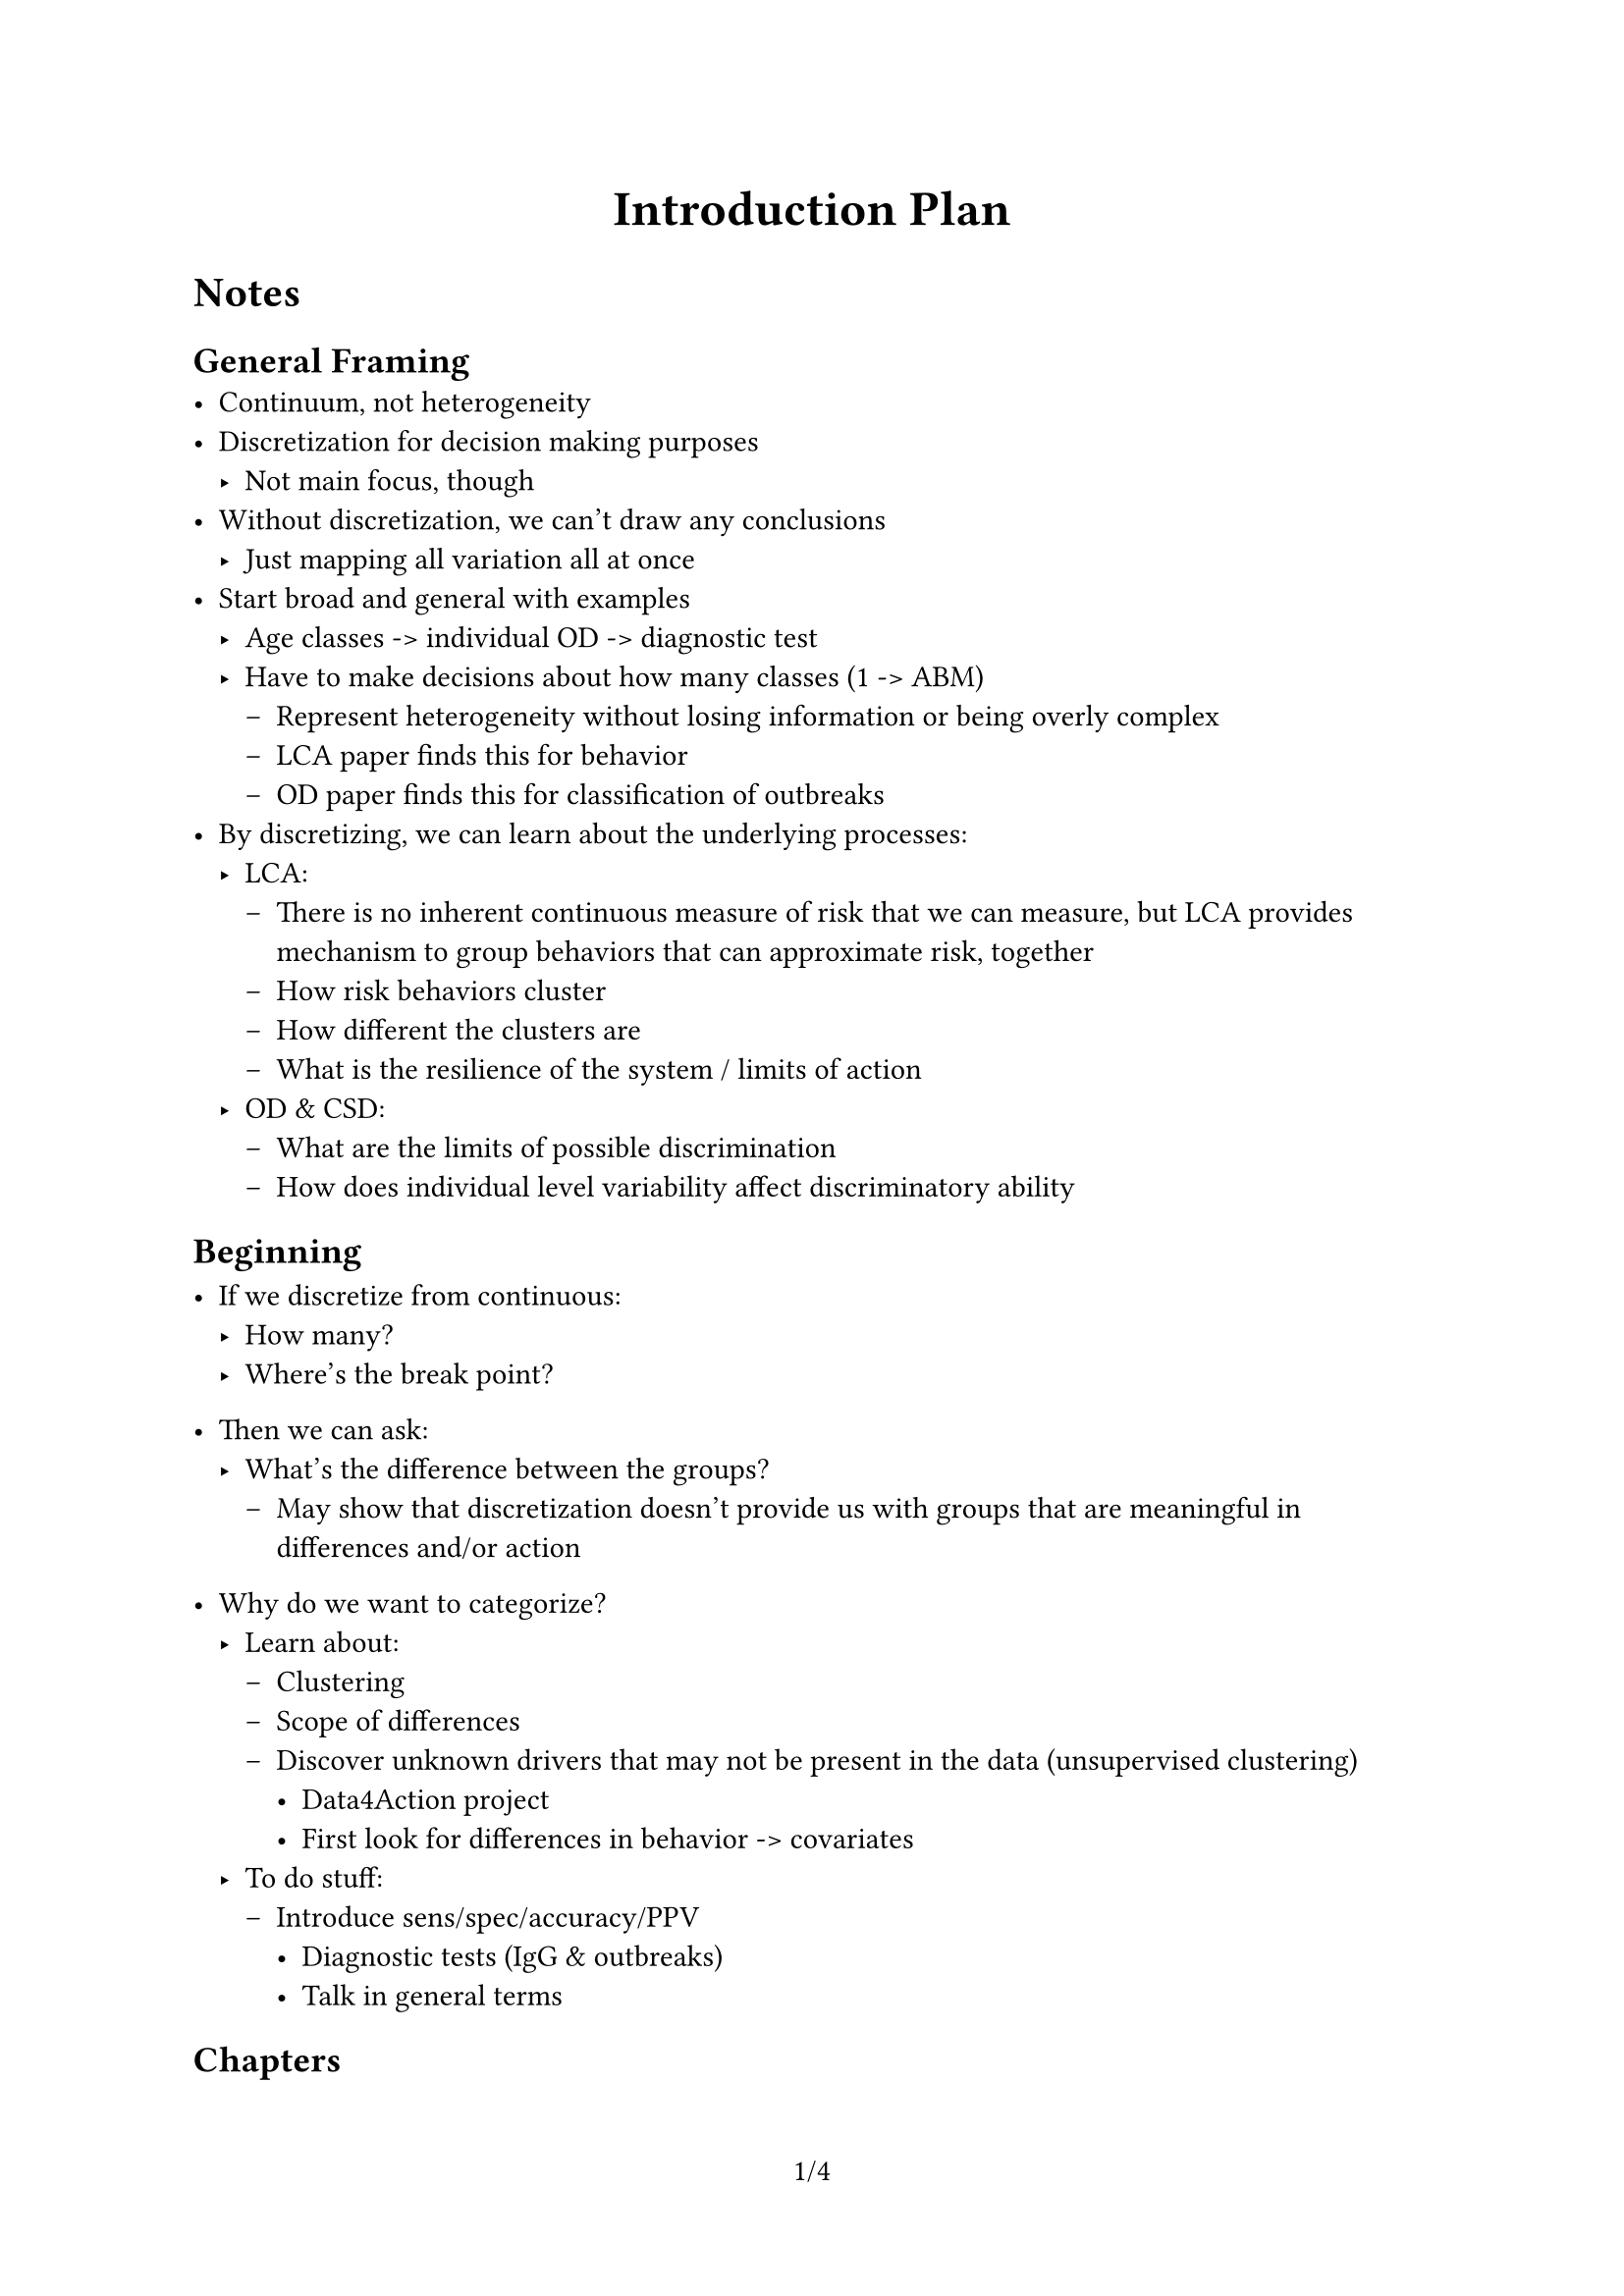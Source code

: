 #set page(numbering: "1/1")
#set quote(block: true)
#show quote: set text(style: "italic", weight: "bold")
#show quote: set align(center)
#show quote: set pad(x: 5em)

#let title = "Introduction Plan"

#set document(title: title)
#align(center, text(size: 18pt, weight: "bold")[#title])

= Notes

== General Framing
- Continuum, not heterogeneity
- Discretization for decision making purposes
    - Not main focus, though
- Without discretization, we can't draw any conclusions
    - Just mapping all variation all at once
- Start broad and general with examples
    - Age classes -> individual OD -> diagnostic test
    - Have to make decisions about how many classes (1 -> ABM)
        - Represent heterogeneity without losing information or being overly complex
        - LCA paper finds this for behavior
        - OD paper finds this for classification of outbreaks
- By discretizing, we can learn about the underlying processes:
    - LCA:
        - There is no inherent continuous measure of risk that we can measure, but LCA provides mechanism to group behaviors that can approximate risk, together
        - How risk behaviors cluster
        - How different the clusters are
        - What is the resilience of the system / limits of action
    - OD & CSD:
        - What are the limits of possible discrimination
        - How does individual level variability affect discriminatory ability



== Beginning
- If we discretize from continuous:
    - How many?
    - Where's the break point?

- Then we can ask:
    - What's the difference between the groups?
        - May show that discretization doesn't provide us with groups that are meaningful in differences and/or action

- Why do we want to categorize?
    - Learn about:
        - Clustering
        - Scope of differences
        - Discover unknown drivers that may not be present in the data (unsupervised clustering)
            - Data4Action project
            - First look for differences in behavior -> covariates
    - To do stuff:
        - Introduce sens/spec/accuracy/PPV
            - Diagnostic tests (IgG & outbreaks)
            - Talk in general terms

== Chapters
- LCA:
- OD:
    - Know discrete 2/3 groups (outbreak not present/small/large etc)
    - We have noise in the system, so want to understand PPV of an alert
        - Will depend upon the context (e.g. prevalence of outbreaks)
    - Reactive setting
- CSD:
    - Similar to OD, but anticipating risk of outbreak risk

#pagebreak()

= Principal Points

- Epidemiological triad:
    - Host
    - Agent
    - Environment
- When we think about infectious diseases and their control, we must think about each section of the triad and the interaction between them
- Many things exist on a continuum
    - Heterogeneity is about differences with respect that continuum
- Heterogeneity important for disease transmission, and how we think about disease and outbreaks, across range of scale
    - Each branch of the triad exhibits heterogeneity and the combination will result in an infection risk for an individual and the population
        - Multiple combinations of each can result in similar infection risks
    - Can broadly group the scales in which heterogeneity acts into 2 levels:
        - Individual level
            - Susceptibility to infection
                - Pharmaceutical interventions aim to address this
            - Contact patterns & exposure
            - Behavior
        - Population level
            - What tests are used - sensitivity and specificity are defined on population levels relative to deviations from true negative mean values (IgG/IgM/OD etc.)
            - Public health actions and interventions, e.g., outbreak responses, come at various levels of funding etc
            - Statistical heterogeneity indicates that different studies of the same effect will have different outcomes and need to be summarized in meta-analyses
            - Groups of individuals may respond more similarly to each other than to those in another group e.g., spatial proximity, or contact patterns by age
                - Overdispersion of $R#sub[0]$
                    - $R#sub[0]$ defined at a population level to begin with, and can vary based on any 3 of the epidemiological triad components

- Heterogeneity is impossible to comprehensively model, and typically artificial groups are defined to simplify the modeling process
    - Much like heterogeneity, discretization occurs at both the individual and population scale:
        - Individual level
            - Susceptibility/serostatus of an individual based on a binary diagnostic test
            - Compartmental models are an example as an individual's immunological status exists on a continuum but is split into S I and R compartments, for example.
    - Population level
        - How to define an outbreak
            - Outbreak definitions are incredibly important as governments and public health agencies may only have resources to deploy to a handful of locations per budgetary cycle, so incorrectly describing an outbreak can disastrous outcomes through missed infections (and it may be too late to meaningfully respond to) or opportunity costs from an inappropriately sensitive alert and response
        - Models are often made in continuous time, but observational data is often discrete - counts aggregated by each day at the minimum, and commonly weekly, biweekly, or monthly.
    - This process is called categorization, or discretization, and the process may result in groups that don't truly align with the underlying heterogeneity.
        - Important to carefully evaluate assumptions being made and think about uncertainty should be accounted for in the analysis
                - Observation
- Early models by Anderson & May assumed mean-field (homogeneous) mixing and no heterogeneity within each compartment
- As computational resources have expanded and become more common-place, it has become possible to increase model granularity: Agent-Based Models are routinely implemented in fields where heterogeneity is known to be incredibly important (STI models are often ABMs or network models)
    - Not necessarily improved predictive accuracy for respiratory infections as need far more data to parameterize the model, and many assumptions about the state of interactions still required

== Intro Summary

- Chapter 2: D4A
    - Defining heterogeneity in disease exposure rates between well-defined geographically coincident populations
    - Despite clear expectations that spatial proximity and moderate-high R0 disease in immunologically naive population would result in similar exposure rates, outcome heterogeneity is observed
        - Indicates underlying differences (heterogeneity) in behavior, given the absence of pharmaceutical interventions
- Chapter 3: LCA
    - Defining heterogeneity within a demographically homogeneous population to explain how behavior can drive disease transmission, and place limits on the effectiveness of expected interventions
    - Multidisciplinary research provides opportunities to model latent heterogeneous groups in a manner that should be more proportional to transmission dynamics that typical methods reliant on demographic information
- Chapter 4: Outbreak detection
    - Examine the interplay between the heterogeneity that exists in a population (infections) and how the uncertainty in the methods we use to define both infectious individuals and outbreaks compound to affect outbreak detection
    - Partially observed Markov process means we have to make decisions with incomplete information - can never truly optimize our outcomes
- Chapter 5: Early Warning Systems
    - Examine how compounding uncertainty introduced in Chapter 4 impacts the performance of early warning systems with imperfect observational processes
    - Indicates the limits of predictability
- Overarching summary:
    - There is a growing body of literature focused on uncertainty in disease transmission measurements and incorporation into models
    - Thesis demonstrates how heterogeneity can drive infection dynamics & introduce uncertainty at each level the outbreak and observation process, and the importance of acknowledging the interaction between the levels.
